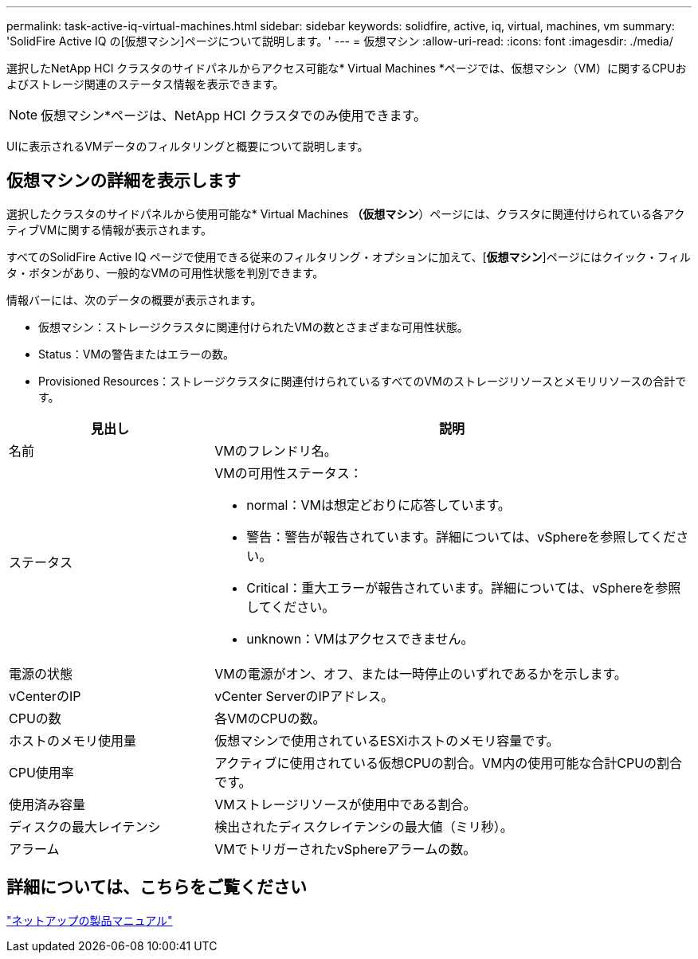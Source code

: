 ---
permalink: task-active-iq-virtual-machines.html 
sidebar: sidebar 
keywords: solidfire, active, iq, virtual, machines, vm 
summary: 'SolidFire Active IQ の[仮想マシン]ページについて説明します。' 
---
= 仮想マシン
:allow-uri-read: 
:icons: font
:imagesdir: ./media/


[role="lead"]
選択したNetApp HCI クラスタのサイドパネルからアクセス可能な* Virtual Machines *ページでは、仮想マシン（VM）に関するCPUおよびストレージ関連のステータス情報を表示できます。


NOTE: 仮想マシン*ページは、NetApp HCI クラスタでのみ使用できます。

UIに表示されるVMデータのフィルタリングと概要について説明します。



== 仮想マシンの詳細を表示します

選択したクラスタのサイドパネルから使用可能な* Virtual Machines *（仮想マシン*）ページには、クラスタに関連付けられている各アクティブVMに関する情報が表示されます。

すべてのSolidFire Active IQ ページで使用できる従来のフィルタリング・オプションに加えて、[*仮想マシン*]ページにはクイック・フィルタ・ボタンがあり、一般的なVMの可用性状態を判別できます。

情報バーには、次のデータの概要が表示されます。

* 仮想マシン：ストレージクラスタに関連付けられたVMの数とさまざまな可用性状態。
* Status：VMの警告またはエラーの数。
* Provisioned Resources：ストレージクラスタに関連付けられているすべてのVMのストレージリソースとメモリリソースの合計です。


[cols="30,70"]
|===
| 見出し | 説明 


| 名前 | VMのフレンドリ名。 


| ステータス  a| 
VMの可用性ステータス：

* normal：VMは想定どおりに応答しています。
* 警告：警告が報告されています。詳細については、vSphereを参照してください。
* Critical：重大エラーが報告されています。詳細については、vSphereを参照してください。
* unknown：VMはアクセスできません。




| 電源の状態 | VMの電源がオン、オフ、または一時停止のいずれであるかを示します。 


| vCenterのIP | vCenter ServerのIPアドレス。 


| CPUの数 | 各VMのCPUの数。 


| ホストのメモリ使用量 | 仮想マシンで使用されているESXiホストのメモリ容量です。 


| CPU使用率 | アクティブに使用されている仮想CPUの割合。VM内の使用可能な合計CPUの割合です。 


| 使用済み容量 | VMストレージリソースが使用中である割合。 


| ディスクの最大レイテンシ | 検出されたディスクレイテンシの最大値（ミリ秒）。 


| アラーム | VMでトリガーされたvSphereアラームの数。 
|===


== 詳細については、こちらをご覧ください

https://www.netapp.com/support-and-training/documentation/["ネットアップの製品マニュアル"^]
